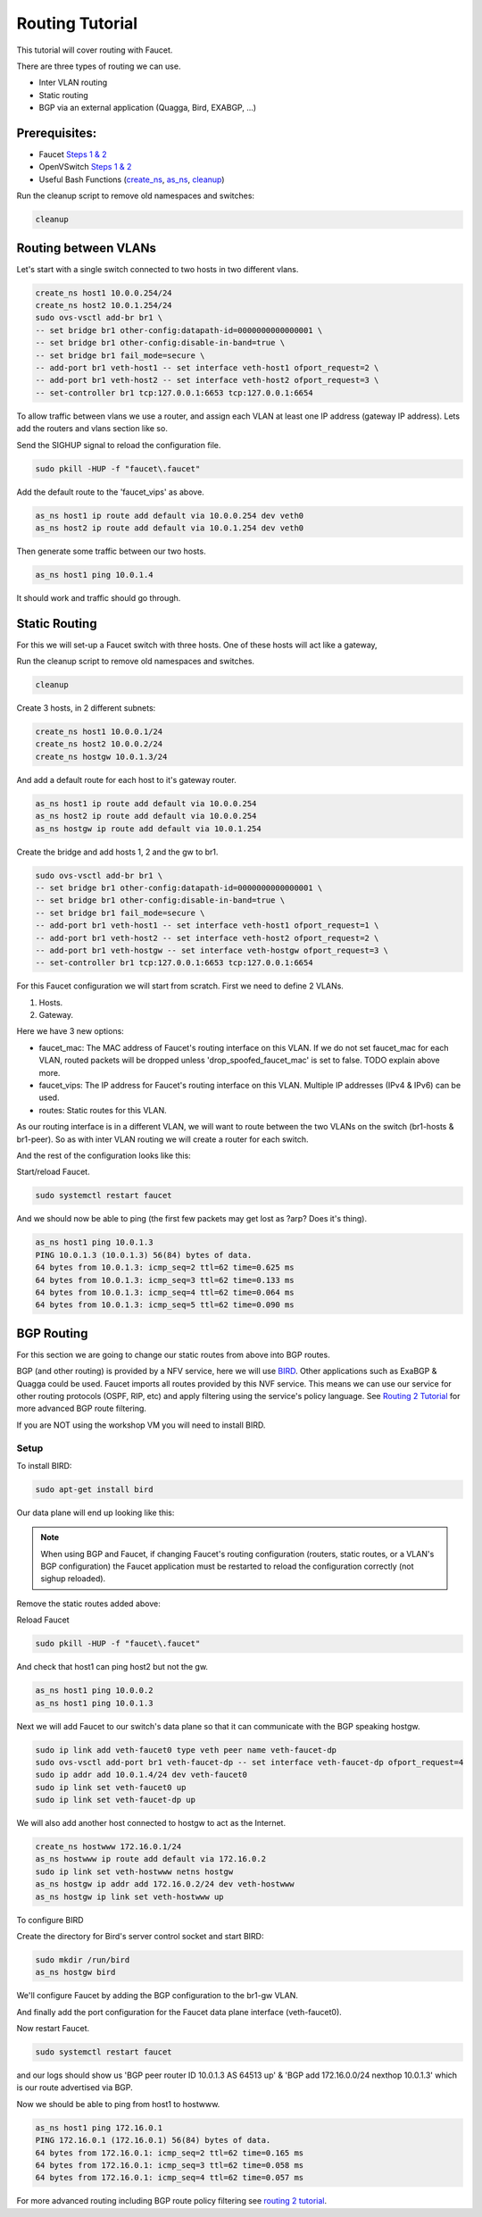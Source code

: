 Routing Tutorial
================

This tutorial will cover routing with Faucet.

There are three types of routing we can use.

- Inter VLAN routing
- Static routing
- BGP via an external application (Quagga, Bird, EXABGP, ...)

Prerequisites:
^^^^^^^^^^^^^^

- Faucet `Steps 1 & 2 <https://faucet.readthedocs.io/en/latest/tutorials.html#package-installation>`__
- OpenVSwitch `Steps 1 & 2 <https://faucet.readthedocs.io/en/latest/tutorials.html#connect-your-first-datapath>`__
- Useful Bash Functions (`create_ns <_static/tutorial/create_ns>`_, `as_ns <_static/tutorial/as_ns>`_, `cleanup <_static/tutorial/cleanup>`_)

Run the cleanup script to remove old namespaces and switches:

.. code:: console

    cleanup


Routing between VLANs
^^^^^^^^^^^^^^^^^^^^^
Let's start with a single switch connected to two hosts in two different vlans.

.. image:: _static/images/vlan-routing.svg
    :alt: vlan routing diagram


.. code:: console

    create_ns host1 10.0.0.254/24
    create_ns host2 10.0.1.254/24
    sudo ovs-vsctl add-br br1 \
    -- set bridge br1 other-config:datapath-id=0000000000000001 \
    -- set bridge br1 other-config:disable-in-band=true \
    -- set bridge br1 fail_mode=secure \
    -- add-port br1 veth-host1 -- set interface veth-host1 ofport_request=2 \
    -- add-port br1 veth-host2 -- set interface veth-host2 ofport_request=3 \
    -- set-controller br1 tcp:127.0.0.1:6653 tcp:127.0.0.1:6654


To allow traffic between vlans we use a router, and assign each VLAN at least one IP address (gateway IP address).
Lets add the routers and vlans section like so.

.. code-block:: yaml
    :caption: /etc/faucet/faucet.yaml
    :name: intervlan-routing-yaml

    vlans:
        vlan100:
            vid: 100
            faucet_vips: ["10.0.0.254/24"]  # Faucet's virtual IP address for vlan100
        vlan200:
            vid: 200
            faucet_vips: ["10.0.1.254/24"]  # Faucet's virtual IP address for vlan200

    routers:
        router-1:                           # Router name
            vlans: [vlan100, vlan200]       # names of vlans to allow routing between.

    dps:
        sw1:
            dp_id: 0x1
            hardware: "Open vSwitch"
            interfaces:
                1:
                    name: "host1"
                    description: "host1 network namespace"
                    native_vlan: vlan100
                2:
                    name: "host2"
                    description: "host2 network namespace"
                    native_vlan: vlan200

Send the SIGHUP signal to reload the configuration file.

.. code:: console

    sudo pkill -HUP -f "faucet\.faucet"

Add the default route to the 'faucet_vips' as above.

.. code:: console

    as_ns host1 ip route add default via 10.0.0.254 dev veth0
    as_ns host2 ip route add default via 10.0.1.254 dev veth0

Then generate some traffic between our two hosts.

.. code:: console

    as_ns host1 ping 10.0.1.4

It should work and traffic should go through.


Static Routing
^^^^^^^^^^^^^^

For this we will set-up a Faucet switch with three hosts.
One of these hosts will act like a gateway,

.. image:: _static/images/static-routing.svg
    :alt: static routing network diagram

Run the cleanup script to remove old namespaces and switches.

.. code:: console

    cleanup


Create 3 hosts, in 2 different subnets:

.. code:: console

    create_ns host1 10.0.0.1/24
    create_ns host2 10.0.0.2/24
    create_ns hostgw 10.0.1.3/24


And add a default route for each host to it's gateway router.

.. code:: console

    as_ns host1 ip route add default via 10.0.0.254
    as_ns host2 ip route add default via 10.0.0.254
    as_ns hostgw ip route add default via 10.0.1.254


Create the bridge and add hosts 1, 2 and the gw to br1.

.. code:: console

    sudo ovs-vsctl add-br br1 \
    -- set bridge br1 other-config:datapath-id=0000000000000001 \
    -- set bridge br1 other-config:disable-in-band=true \
    -- set bridge br1 fail_mode=secure \
    -- add-port br1 veth-host1 -- set interface veth-host1 ofport_request=1 \
    -- add-port br1 veth-host2 -- set interface veth-host2 ofport_request=2 \
    -- add-port br1 veth-hostgw -- set interface veth-hostgw ofport_request=3 \
    -- set-controller br1 tcp:127.0.0.1:6653 tcp:127.0.0.1:6654


For this Faucet configuration we will start from scratch.
First we need to define 2 VLANs.

1. Hosts.
2. Gateway.

Here we have 3 new options:

- faucet_mac: The MAC address of Faucet's routing interface on this VLAN. If we do not set faucet_mac for each VLAN, routed packets will be dropped unless 'drop_spoofed_faucet_mac' is set to false. TODO explain above more.
- faucet_vips: The IP address for Faucet's routing interface on this VLAN. Multiple IP addresses (IPv4 & IPv6) can be used.
- routes: Static routes for this VLAN.


.. code-block:: yaml
    :caption: /etc/faucet/faucet.yaml

    vlans:
        br1-hosts:
            vid: 100
            description: "h1 & h2's vlan"
            faucet_mac: "00:00:00:00:00:11"
            faucet_vips: ["10.0.0.254/24"]

        br1-gw:
            vid: 200
            description: "vlan for gw port"
            faucet_mac: "00:00:00:00:00:22"
            faucet_vips: ["10.0.1.254/24"]
            routes:
                - route:
                    ip_dst: "0.0.0.0/24"
                    ip_gw: '10.0.1.3'

As our routing interface is in a different VLAN, we will want to route between the two VLANs on the switch (br1-hosts & br1-peer).
So as with inter VLAN routing we will create a router for each switch.

.. code-block:: yaml
    :caption: /etc/faucet/faucet.yaml

    routers:
        router-br1:
            vlans: [br1-hosts, br1-gw]

And the rest of the configuration looks like this:

.. code-block:: yaml
    :caption: /etc/faucet/faucet.yaml

    dps:
        br1:
            dp_id: 0x1
            hardware: "Open vSwitch"
            interfaces:
                1:
                    name: "host1"
                    description: "host1 network namespace"
                    native_vlan: br1-hosts
                2:
                    name: "host2"
                    description: "host2 network namespace"
                    native_vlan: br1-hosts
                3:
                    name: "gw:"
                    description: "hostgw network namespace"
                    native_vlan: br1-gw


Start/reload Faucet.

.. code:: console

    sudo systemctl restart faucet


And we should now be able to ping (the first few packets may get lost as ?arp? Does it's thing).

.. code:: console

    as_ns host1 ping 10.0.1.3
    PING 10.0.1.3 (10.0.1.3) 56(84) bytes of data.
    64 bytes from 10.0.1.3: icmp_seq=2 ttl=62 time=0.625 ms
    64 bytes from 10.0.1.3: icmp_seq=3 ttl=62 time=0.133 ms
    64 bytes from 10.0.1.3: icmp_seq=4 ttl=62 time=0.064 ms
    64 bytes from 10.0.1.3: icmp_seq=5 ttl=62 time=0.090 ms

BGP Routing
^^^^^^^^^^^

For this section we are going to change our static routes from above into BGP routes.

BGP (and other routing) is provided by a NFV service, here we will use `BIRD <http://bird.network.cz/>`_.
Other applications such as ExaBGP & Quagga could be used.
Faucet imports all routes provided by this NVF service.
This means we can use our service for other routing protocols (OSPF, RIP, etc) and apply filtering using the service's policy language.
See `Routing 2 Tutorial <routing-2.html>`_ for more advanced BGP route filtering.

If you are NOT using the workshop VM you will need to install BIRD.

Setup
-----

To install BIRD:

.. code:: console

    sudo apt-get install bird


Our data plane will end up looking like this:

.. image:: _static/images/bgp-dataplane.svg
    :alt: BGP network diagram

.. note:: When using BGP and Faucet, if changing Faucet's routing configuration (routers, static routes, or a VLAN's BGP configuration) the Faucet application must be restarted to reload the configuration correctly (not sighup reloaded).

Remove the static routes added above:

.. code-block:: yaml
    :caption: /etc/faucet/faucet.yaml

    vlans:
        br1-hosts:
            vid: 100
            description: "h1 & h2's vlan"
            faucet_mac: "00:00:00:00:00:11"
            faucet_vips: ["10.0.0.254/24"]

        br1-gw:
            vid: 200
            description: "vlan for peering port"
            faucet_mac: "00:00:00:00:00:22"
            faucet_vips: ["10.0.1.254/24"]

    routers:
        router-br1:
            vlans: [br1-hosts, br1-gw]

    dps:
        br1:
            dp_id: 0x1
            hardware: "Open vSwitch"
            interfaces:
                1:
                    name: "host1"
                    description: "host1 network namespace"
                    native_vlan: br1-hosts
                2:
                    name: "host2"
                    description: "host2 network namespace"
                    native_vlan: br1-hosts
                3:
                    name: "gw"
                    description: "hostgw network namespace"
                    native_vlan: br1-gw

Reload Faucet

.. code:: console

    sudo pkill -HUP -f "faucet\.faucet"


And check that host1 can ping host2 but not the gw.

.. code:: console

    as_ns host1 ping 10.0.0.2
    as_ns host1 ping 10.0.1.3


Next we will add Faucet to our switch's data plane so that it can communicate with the BGP speaking hostgw.

.. image:: _static/images/bgp-routing-ns.svg
    :alt: BGP Routing Namespace Diagram

.. code:: console

    sudo ip link add veth-faucet0 type veth peer name veth-faucet-dp
    sudo ovs-vsctl add-port br1 veth-faucet-dp -- set interface veth-faucet-dp ofport_request=4
    sudo ip addr add 10.0.1.4/24 dev veth-faucet0
    sudo ip link set veth-faucet0 up
    sudo ip link set veth-faucet-dp up


We will also add another host connected to hostgw to act as the Internet.

.. code:: console

    create_ns hostwww 172.16.0.1/24
    as_ns hostwww ip route add default via 172.16.0.2
    sudo ip link set veth-hostwww netns hostgw
    as_ns hostgw ip addr add 172.16.0.2/24 dev veth-hostwww
    as_ns hostgw ip link set veth-hostwww up


To configure BIRD

.. code-block:: cfg
    :caption: /etc/bird/bird.conf

    protocol kernel {
        scan time 60;
        import none;
    }

    protocol device {
        scan time 60;
    }

    # Local
    # TODO is this right?
    protocol static {
        route 172.16.0.0/24 via 172.16.0.2
    }

    # Faucet bgp peer config.
    # Will import all routes available, including the static ones above.
    protocol bgp faucet {
        local as 64513;
        neighbor 10.0.1.4 port 9179 as 64512;
        export all;
        import all;
        next hop self;
    }

Create the directory for Bird's server control socket and start BIRD:

.. code:: console

    sudo mkdir /run/bird
    as_ns hostgw bird

We'll configure Faucet by adding the BGP configuration to the br1-gw VLAN.

.. code-block:: yaml
    :caption: /etc/faucet/faucet.yaml

    vlans:
        br1-hosts:
            vid: 100
            description: "h1 & h2's vlan"
            faucet_mac: "00:00:00:00:00:11"
            faucet_vips: ["10.0.0.254/24"]

        br1-gw:
            vid: 200
            description: "vlan for peering port"
            faucet_mac: "00:00:00:00:00:22"
            faucet_vips: ["10.0.1.254/24"]
            bgp_port: 9179                          # BGP port for Faucet to listen on.
            bgp_as: 64512                           # Faucet's AS number
            bgp_routerid: '10.0.1.4'                # Faucet's Unique ID.
            bgp_neighbor_addresses: ['10.0.1.3']    # Neighbouring IP addresses (IPv4/IPv6)
            bgp_connect_mode: active                #
            bgp_neighbor_as: 64513                  # Neighbour's AS number

    routers:
        br1-router:
            vlans: [br1-hosts, br1-gw]

And finally add the port configuration for the Faucet data plane interface (veth-faucet0).

.. code-block:: yaml
    :caption: /etc/faucet/facuet.yaml

    dps:
        br1:
            ...
            interfaces:
                ...
                4:
                    name: "faucet-dataplane"
                    description: "faucet's dataplane connection for bgp"
                    native_vlan: br1-gw

Now restart Faucet.

.. code:: console

    sudo systemctl restart faucet


and our logs should show us 'BGP peer router ID 10.0.1.3 AS 64513 up' & 'BGP add 172.16.0.0/24 nexthop 10.0.1.3' which is our route advertised via BGP.

.. code-block:: console
    :caption: /var/log/faucet/faucet.log

    May 10 13:42:54 faucet INFO     Reloading configuration
    May 10 13:42:54 faucet INFO     configuration /etc/faucet/faucet.yaml changed, analyzing differences
    May 10 13:42:54 faucet INFO     Add new datapath DPID 1 (0x1)
    May 10 13:42:55 faucet INFO     BGP peer router ID 10.0.1.3 AS 64513 up
    May 10 13:42:55 faucet INFO     BGP add 172.16.0.0/24 nexthop 10.0.1.3
    May 10 13:42:55 faucet.valve INFO     DPID 1 (0x1) Cold start configuring DP
    May 10 13:42:55 faucet.valve INFO     DPID 1 (0x1) Configuring VLAN br1-gw vid:200 ports:Port 3,Port 4
    May 10 13:42:55 faucet.valve INFO     DPID 1 (0x1) Configuring VLAN br1-hosts vid:100 ports:Port 1,Port 2
    May 10 13:42:55 faucet.valve INFO     DPID 1 (0x1) Port 1 configured
    May 10 13:42:55 faucet.valve INFO     DPID 1 (0x1) Port 2 configured
    May 10 13:42:55 faucet.valve INFO     DPID 1 (0x1) Port 3 configured
    May 10 13:42:55 faucet.valve INFO     DPID 1 (0x1) Port 4 configured
    May 10 13:42:55 faucet.valve INFO     DPID 1 (0x1) Ignoring port:4294967294 not present in configuration file
    May 10 13:42:56 faucet.valve INFO     DPID 1 (0x1) resolving 10.0.1.3 (2 flows) on VLAN 200


Now we should be able to ping from host1 to hostwww.

.. code:: console

    as_ns host1 ping 172.16.0.1
    PING 172.16.0.1 (172.16.0.1) 56(84) bytes of data.
    64 bytes from 172.16.0.1: icmp_seq=2 ttl=62 time=0.165 ms
    64 bytes from 172.16.0.1: icmp_seq=3 ttl=62 time=0.058 ms
    64 bytes from 172.16.0.1: icmp_seq=4 ttl=62 time=0.057 ms


For more advanced routing including BGP route policy filtering see `routing 2 tutorial <routing-2.html>`_.
